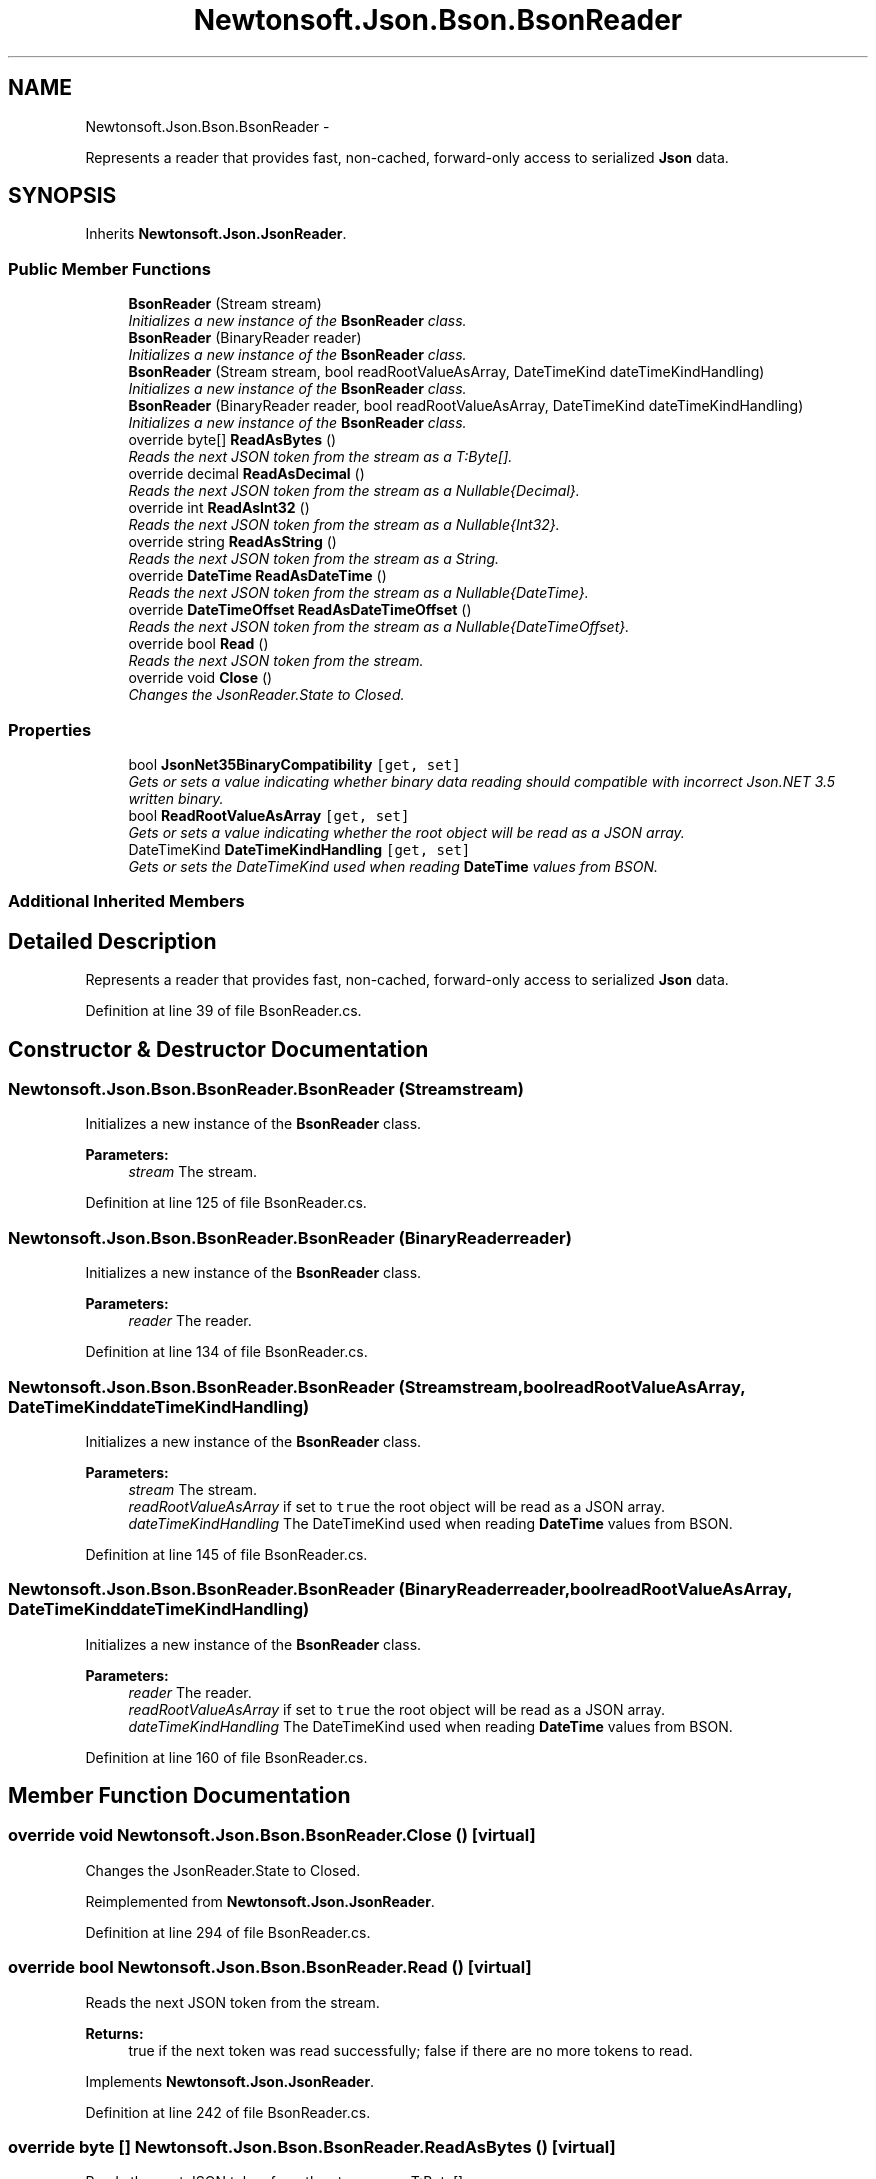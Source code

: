 .TH "Newtonsoft.Json.Bson.BsonReader" 3 "Fri Jul 5 2013" "Version 1.0" "HSA.InfoSys" \" -*- nroff -*-
.ad l
.nh
.SH NAME
Newtonsoft.Json.Bson.BsonReader \- 
.PP
Represents a reader that provides fast, non-cached, forward-only access to serialized \fBJson\fP data\&.  

.SH SYNOPSIS
.br
.PP
.PP
Inherits \fBNewtonsoft\&.Json\&.JsonReader\fP\&.
.SS "Public Member Functions"

.in +1c
.ti -1c
.RI "\fBBsonReader\fP (Stream stream)"
.br
.RI "\fIInitializes a new instance of the \fBBsonReader\fP class\&. \fP"
.ti -1c
.RI "\fBBsonReader\fP (BinaryReader reader)"
.br
.RI "\fIInitializes a new instance of the \fBBsonReader\fP class\&. \fP"
.ti -1c
.RI "\fBBsonReader\fP (Stream stream, bool readRootValueAsArray, DateTimeKind dateTimeKindHandling)"
.br
.RI "\fIInitializes a new instance of the \fBBsonReader\fP class\&. \fP"
.ti -1c
.RI "\fBBsonReader\fP (BinaryReader reader, bool readRootValueAsArray, DateTimeKind dateTimeKindHandling)"
.br
.RI "\fIInitializes a new instance of the \fBBsonReader\fP class\&. \fP"
.ti -1c
.RI "override byte[] \fBReadAsBytes\fP ()"
.br
.RI "\fIReads the next JSON token from the stream as a T:Byte[]\&. \fP"
.ti -1c
.RI "override decimal \fBReadAsDecimal\fP ()"
.br
.RI "\fIReads the next JSON token from the stream as a Nullable{Decimal}\&. \fP"
.ti -1c
.RI "override int \fBReadAsInt32\fP ()"
.br
.RI "\fIReads the next JSON token from the stream as a Nullable{Int32}\&. \fP"
.ti -1c
.RI "override string \fBReadAsString\fP ()"
.br
.RI "\fIReads the next JSON token from the stream as a String\&. \fP"
.ti -1c
.RI "override \fBDateTime\fP \fBReadAsDateTime\fP ()"
.br
.RI "\fIReads the next JSON token from the stream as a Nullable{DateTime}\&. \fP"
.ti -1c
.RI "override \fBDateTimeOffset\fP \fBReadAsDateTimeOffset\fP ()"
.br
.RI "\fIReads the next JSON token from the stream as a Nullable{DateTimeOffset}\&. \fP"
.ti -1c
.RI "override bool \fBRead\fP ()"
.br
.RI "\fIReads the next JSON token from the stream\&. \fP"
.ti -1c
.RI "override void \fBClose\fP ()"
.br
.RI "\fIChanges the JsonReader\&.State to Closed\&. \fP"
.in -1c
.SS "Properties"

.in +1c
.ti -1c
.RI "bool \fBJsonNet35BinaryCompatibility\fP\fC [get, set]\fP"
.br
.RI "\fIGets or sets a value indicating whether binary data reading should compatible with incorrect Json\&.NET 3\&.5 written binary\&. \fP"
.ti -1c
.RI "bool \fBReadRootValueAsArray\fP\fC [get, set]\fP"
.br
.RI "\fIGets or sets a value indicating whether the root object will be read as a JSON array\&. \fP"
.ti -1c
.RI "DateTimeKind \fBDateTimeKindHandling\fP\fC [get, set]\fP"
.br
.RI "\fIGets or sets the DateTimeKind used when reading \fBDateTime\fP values from BSON\&. \fP"
.in -1c
.SS "Additional Inherited Members"
.SH "Detailed Description"
.PP 
Represents a reader that provides fast, non-cached, forward-only access to serialized \fBJson\fP data\&. 


.PP
Definition at line 39 of file BsonReader\&.cs\&.
.SH "Constructor & Destructor Documentation"
.PP 
.SS "Newtonsoft\&.Json\&.Bson\&.BsonReader\&.BsonReader (Streamstream)"

.PP
Initializes a new instance of the \fBBsonReader\fP class\&. 
.PP
\fBParameters:\fP
.RS 4
\fIstream\fP The stream\&.
.RE
.PP

.PP
Definition at line 125 of file BsonReader\&.cs\&.
.SS "Newtonsoft\&.Json\&.Bson\&.BsonReader\&.BsonReader (BinaryReaderreader)"

.PP
Initializes a new instance of the \fBBsonReader\fP class\&. 
.PP
\fBParameters:\fP
.RS 4
\fIreader\fP The reader\&.
.RE
.PP

.PP
Definition at line 134 of file BsonReader\&.cs\&.
.SS "Newtonsoft\&.Json\&.Bson\&.BsonReader\&.BsonReader (Streamstream, boolreadRootValueAsArray, DateTimeKinddateTimeKindHandling)"

.PP
Initializes a new instance of the \fBBsonReader\fP class\&. 
.PP
\fBParameters:\fP
.RS 4
\fIstream\fP The stream\&.
.br
\fIreadRootValueAsArray\fP if set to \fCtrue\fP the root object will be read as a JSON array\&.
.br
\fIdateTimeKindHandling\fP The DateTimeKind used when reading \fBDateTime\fP values from BSON\&.
.RE
.PP

.PP
Definition at line 145 of file BsonReader\&.cs\&.
.SS "Newtonsoft\&.Json\&.Bson\&.BsonReader\&.BsonReader (BinaryReaderreader, boolreadRootValueAsArray, DateTimeKinddateTimeKindHandling)"

.PP
Initializes a new instance of the \fBBsonReader\fP class\&. 
.PP
\fBParameters:\fP
.RS 4
\fIreader\fP The reader\&.
.br
\fIreadRootValueAsArray\fP if set to \fCtrue\fP the root object will be read as a JSON array\&.
.br
\fIdateTimeKindHandling\fP The DateTimeKind used when reading \fBDateTime\fP values from BSON\&.
.RE
.PP

.PP
Definition at line 160 of file BsonReader\&.cs\&.
.SH "Member Function Documentation"
.PP 
.SS "override void Newtonsoft\&.Json\&.Bson\&.BsonReader\&.Close ()\fC [virtual]\fP"

.PP
Changes the JsonReader\&.State to Closed\&. 
.PP
Reimplemented from \fBNewtonsoft\&.Json\&.JsonReader\fP\&.
.PP
Definition at line 294 of file BsonReader\&.cs\&.
.SS "override bool Newtonsoft\&.Json\&.Bson\&.BsonReader\&.Read ()\fC [virtual]\fP"

.PP
Reads the next JSON token from the stream\&. 
.PP
\fBReturns:\fP
.RS 4
true if the next token was read successfully; false if there are no more tokens to read\&. 
.RE
.PP

.PP
Implements \fBNewtonsoft\&.Json\&.JsonReader\fP\&.
.PP
Definition at line 242 of file BsonReader\&.cs\&.
.SS "override byte [] Newtonsoft\&.Json\&.Bson\&.BsonReader\&.ReadAsBytes ()\fC [virtual]\fP"

.PP
Reads the next JSON token from the stream as a T:Byte[]\&. 
.PP
\fBReturns:\fP
.RS 4
A T:Byte[] or a null reference if the next JSON token is null\&. This method will return \fCnull\fP at the end of an array\&. 
.RE
.PP

.PP
Implements \fBNewtonsoft\&.Json\&.JsonReader\fP\&.
.PP
Definition at line 182 of file BsonReader\&.cs\&.
.SS "override \fBDateTime\fP Newtonsoft\&.Json\&.Bson\&.BsonReader\&.ReadAsDateTime ()\fC [virtual]\fP"

.PP
Reads the next JSON token from the stream as a Nullable{DateTime}\&. 
.PP
\fBReturns:\fP
.RS 4
A String\&. This method will return \fCnull\fP at the end of an array\&.
.RE
.PP

.PP
Implements \fBNewtonsoft\&.Json\&.JsonReader\fP\&.
.PP
Definition at line 218 of file BsonReader\&.cs\&.
.SS "override \fBDateTimeOffset\fP Newtonsoft\&.Json\&.Bson\&.BsonReader\&.ReadAsDateTimeOffset ()\fC [virtual]\fP"

.PP
Reads the next JSON token from the stream as a Nullable{DateTimeOffset}\&. 
.PP
\fBReturns:\fP
.RS 4
A Nullable{DateTimeOffset}\&. This method will return \fCnull\fP at the end of an array\&. 
.RE
.PP

.PP
Implements \fBNewtonsoft\&.Json\&.JsonReader\fP\&.
.PP
Definition at line 230 of file BsonReader\&.cs\&.
.SS "override decimal Newtonsoft\&.Json\&.Bson\&.BsonReader\&.ReadAsDecimal ()\fC [virtual]\fP"

.PP
Reads the next JSON token from the stream as a Nullable{Decimal}\&. 
.PP
\fBReturns:\fP
.RS 4
A Nullable{Decimal}\&. This method will return \fCnull\fP at the end of an array\&.
.RE
.PP

.PP
Implements \fBNewtonsoft\&.Json\&.JsonReader\fP\&.
.PP
Definition at line 191 of file BsonReader\&.cs\&.
.SS "override int Newtonsoft\&.Json\&.Bson\&.BsonReader\&.ReadAsInt32 ()\fC [virtual]\fP"

.PP
Reads the next JSON token from the stream as a Nullable{Int32}\&. 
.PP
\fBReturns:\fP
.RS 4
A Nullable{Int32}\&. This method will return \fCnull\fP at the end of an array\&.
.RE
.PP

.PP
Implements \fBNewtonsoft\&.Json\&.JsonReader\fP\&.
.PP
Definition at line 200 of file BsonReader\&.cs\&.
.SS "override string Newtonsoft\&.Json\&.Bson\&.BsonReader\&.ReadAsString ()\fC [virtual]\fP"

.PP
Reads the next JSON token from the stream as a String\&. 
.PP
\fBReturns:\fP
.RS 4
A String\&. This method will return \fCnull\fP at the end of an array\&.
.RE
.PP

.PP
Implements \fBNewtonsoft\&.Json\&.JsonReader\fP\&.
.PP
Definition at line 209 of file BsonReader\&.cs\&.
.SH "Property Documentation"
.PP 
.SS "DateTimeKind Newtonsoft\&.Json\&.Bson\&.BsonReader\&.DateTimeKindHandling\fC [get]\fP, \fC [set]\fP"

.PP
Gets or sets the DateTimeKind used when reading \fBDateTime\fP values from BSON\&. The DateTimeKind used when reading \fBDateTime\fP values from BSON\&.
.PP
Definition at line 116 of file BsonReader\&.cs\&.
.SS "bool Newtonsoft\&.Json\&.Bson\&.BsonReader\&.JsonNet35BinaryCompatibility\fC [get]\fP, \fC [set]\fP"

.PP
Gets or sets a value indicating whether binary data reading should compatible with incorrect Json\&.NET 3\&.5 written binary\&. \fCtrue\fP if binary data reading will be compatible with incorrect Json\&.NET 3\&.5 written binary; otherwise, \fCfalse\fP\&. 
.PP
Definition at line 94 of file BsonReader\&.cs\&.
.SS "bool Newtonsoft\&.Json\&.Bson\&.BsonReader\&.ReadRootValueAsArray\fC [get]\fP, \fC [set]\fP"

.PP
Gets or sets a value indicating whether the root object will be read as a JSON array\&. \fCtrue\fP if the root object will be read as a JSON array; otherwise, \fCfalse\fP\&. 
.PP
Definition at line 106 of file BsonReader\&.cs\&.

.SH "Author"
.PP 
Generated automatically by Doxygen for HSA\&.InfoSys from the source code\&.
